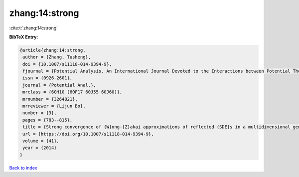 zhang:14:strong
===============

:cite:t:`zhang:14:strong`

**BibTeX Entry:**

.. code-block:: bibtex

   @article{zhang:14:strong,
    author = {Zhang, Tusheng},
    doi = {10.1007/s11118-014-9394-9},
    fjournal = {Potential Analysis. An International Journal Devoted to the Interactions between Potential Theory, Probability Theory, Geometry and Functional Analysis},
    issn = {0926-2601},
    journal = {Potential Anal.},
    mrclass = {60H10 (60F17 60J55 60J60)},
    mrnumber = {3264821},
    mrreviewer = {Lijun Bo},
    number = {3},
    pages = {783--815},
    title = {Strong convergence of {W}ong-{Z}akai approximations of reflected {SDE}s in a multidimensional general domain},
    url = {https://doi.org/10.1007/s11118-014-9394-9},
    volume = {41},
    year = {2014}
   }

`Back to index <../By-Cite-Keys.rst>`_
